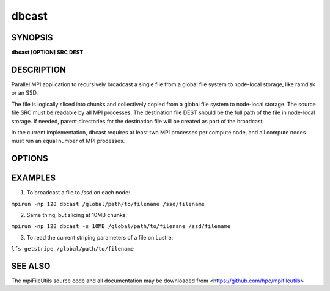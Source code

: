 dbcast
======

SYNOPSIS
--------

**dbcast [OPTION] SRC DEST**

DESCRIPTION
-----------

Parallel MPI application to recursively broadcast a single file from a
global file system to node-local storage, like ramdisk or an SSD.

The file is logically sliced into chunks and collectively copied from a
global file system to node-local storage. The source file SRC must be
readable by all MPI processes. The destination file DEST should be the
full path of the file in node-local storage. If needed, parent
directories for the destination file will be created as part of the
broadcast.

In the current implementation, dbcast requires at least two MPI
processes per compute node, and all compute nodes must run an equal
number of MPI processes.

OPTIONS
-------

.. option:: -s, --size SIZE

   The chunk size in bytes used to segment files during the broadcast.
   Units like "MB" and "GB" should be immediately follow the number
   without spaces (ex. 2MB). The default size is 1MB. It is recommended
   to use the stripe size of a file if this is known.

.. option:: -h, --help

   Print the command usage, and the list of options available.

EXAMPLES
--------

1. To broadcast a file to /ssd on each node:

``mpirun -np 128 dbcast /global/path/to/filenane /ssd/filename``

2. Same thing, but slicing at 10MB chunks:

``mpirun -np 128 dbcast -s 10MB /global/path/to/filenane /ssd/filename``

3. To read the current striping parameters of a file on Lustre:

``lfs getstripe /global/path/to/filename``

SEE ALSO
--------

The mpiFileUtils source code and all documentation may be downloaded
from <https://github.com/hpc/mpifileutils>
